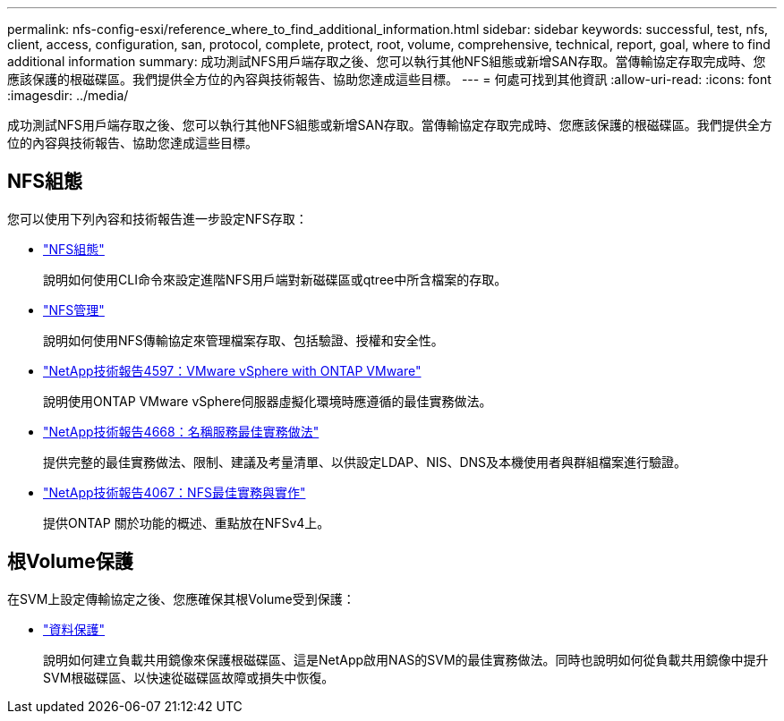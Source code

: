 ---
permalink: nfs-config-esxi/reference_where_to_find_additional_information.html 
sidebar: sidebar 
keywords: successful, test, nfs, client, access, configuration, san, protocol, complete, protect, root, volume, comprehensive, technical, report, goal, where to find additional information 
summary: 成功測試NFS用戶端存取之後、您可以執行其他NFS組態或新增SAN存取。當傳輸協定存取完成時、您應該保護的根磁碟區。我們提供全方位的內容與技術報告、協助您達成這些目標。 
---
= 何處可找到其他資訊
:allow-uri-read: 
:icons: font
:imagesdir: ../media/


[role="lead"]
成功測試NFS用戶端存取之後、您可以執行其他NFS組態或新增SAN存取。當傳輸協定存取完成時、您應該保護的根磁碟區。我們提供全方位的內容與技術報告、協助您達成這些目標。



== NFS組態

您可以使用下列內容和技術報告進一步設定NFS存取：

* https://docs.netapp.com/us-en/ontap/nfs-config/index.html["NFS組態"^]
+
說明如何使用CLI命令來設定進階NFS用戶端對新磁碟區或qtree中所含檔案的存取。

* https://docs.netapp.com/us-en/ontap/nfs-admin/index.html["NFS管理"^]
+
說明如何使用NFS傳輸協定來管理檔案存取、包括驗證、授權和安全性。

* http://www.netapp.com/us/media/tr-4597.pdf["NetApp技術報告4597：VMware vSphere with ONTAP VMware"^]
+
說明使用ONTAP VMware vSphere伺服器虛擬化環境時應遵循的最佳實務做法。

* https://www.netapp.com/pdf.html?item=/media/16328-tr-4668pdf.pdf["NetApp技術報告4668：名稱服務最佳實務做法"^]
+
提供完整的最佳實務做法、限制、建議及考量清單、以供設定LDAP、NIS、DNS及本機使用者與群組檔案進行驗證。

* http://www.netapp.com/us/media/tr-4067.pdf["NetApp技術報告4067：NFS最佳實務與實作"^]
+
提供ONTAP 關於功能的概述、重點放在NFSv4上。





== 根Volume保護

在SVM上設定傳輸協定之後、您應確保其根Volume受到保護：

* https://docs.netapp.com/us-en/ontap/data-protection/index.html["資料保護"^]
+
說明如何建立負載共用鏡像來保護根磁碟區、這是NetApp啟用NAS的SVM的最佳實務做法。同時也說明如何從負載共用鏡像中提升SVM根磁碟區、以快速從磁碟區故障或損失中恢復。



